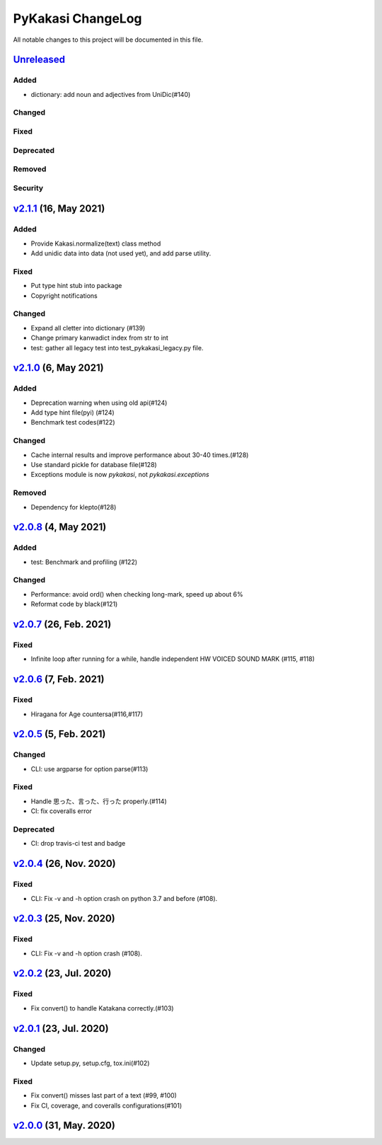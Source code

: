 ==================
PyKakasi ChangeLog
==================

All notable changes to this project will be documented in this file.

Unreleased_
===========

Added
-----
* dictionary: add noun and adjectives from UniDic(#140)

Changed
-------

Fixed
-----

Deprecated
----------

Removed
-------

Security
--------

v2.1.1_ (16, May 2021)
======================

Added
-----
* Provide Kakasi.normalize(text) class method
* Add unidic data into data (not used yet), and add parse utility.

Fixed
-----
* Put type hint stub into package
* Copyright notifications

Changed
-------
* Expand all cletter into dictionary (#139)
* Change primary kanwadict index from str to int
* test: gather all legacy test into test_pykakasi_legacy.py file.


v2.1.0_ (6, May 2021)
=====================

Added
-----
* Deprecation warning when using old api(#124)
* Add type hint file(pyi) (#124)
* Benchmark test codes(#122)

Changed
-------
* Cache internal results and improve performance about 30-40 times.(#128)
* Use standard pickle for database file(#128)
* Exceptions module is now `pykakasi`, not `pykakasi.exceptions`

Removed
-------
* Dependency for klepto(#128)


v2.0.8_ (4, May 2021)
=====================

Added
-----

* test: Benchmark and profiling (#122)

Changed
-------

* Performance: avoid ord() when checking long-mark, speed up about 6%
* Reformat code by black(#121)


v2.0.7_ (26, Feb. 2021)
=======================

Fixed
-----

* Infinite loop after running for a while,
  handle independent HW VOICED SOUND MARK (#115, #118)


v2.0.6_ (7, Feb. 2021)
======================

Fixed
-----

* Hiragana for Age countersa(#116,#117)


v2.0.5_ (5, Feb. 2021)
======================

Changed
-------

* CLI: use argparse for option parse(#113)

Fixed
-----

* Handle 思った、言った、行った properly.(#114)
* CI: fix coveralls error

Deprecated
----------

* CI: drop travis-ci test and badge


v2.0.4_ (26, Nov. 2020)
=======================

Fixed
-----

* CLI: Fix -v and -h option crash on python 3.7 and before (#108).

v2.0.3_ (25, Nov. 2020)
=======================

Fixed
-----

* CLI: Fix -v and -h option crash (#108).


v2.0.2_ (23, Jul. 2020)
=======================

Fixed
-----

* Fix convert() to handle Katakana correctly.(#103)


v2.0.1_ (23, Jul. 2020)
=======================

Changed
-------

* Update setup.py, setup.cfg, tox.ini(#102)


Fixed
-----

* Fix convert() misses last part of a text (#99, #100)
* Fix CI, coverage, and coveralls configurations(#101)


v2.0.0_ (31, May. 2020)
=======================


.. _Unreleased: https://github.com/miurahr/pykakasi/compare/v2.1.1...HEAD
.. _v2.1.1: https://github.com/miurahr/pykakasi/compare/v2.1.0...v2.1.1
.. _v2.1.0: https://github.com/miurahr/pykakasi/compare/v2.0.8...v2.1.0
.. _v2.0.8: https://github.com/miurahr/pykakasi/compare/v2.0.7...v2.0.8
.. _v2.0.7: https://github.com/miurahr/pykakasi/compare/v2.0.6...v2.0.7
.. _v2.0.6: https://github.com/miurahr/pykakasi/compare/v2.0.5...v2.0.6
.. _v2.0.5: https://github.com/miurahr/pykakasi/compare/v2.0.4...v2.0.5
.. _v2.0.4: https://github.com/miurahr/pykakasi/compare/v2.0.3...v2.0.4
.. _v2.0.3: https://github.com/miurahr/pykakasi/compare/v2.0.2...v2.0.3
.. _v2.0.2: https://github.com/miurahr/pykakasi/compare/v2.0.1...v2.0.2
.. _v2.0.1: https://github.com/miurahr/pykakasi/compare/v2.0.0...v2.0.1
.. _v2.0.0: https://github.com/miurahr/pykakasi/compare/v2.0.0b1...v2.0.0
